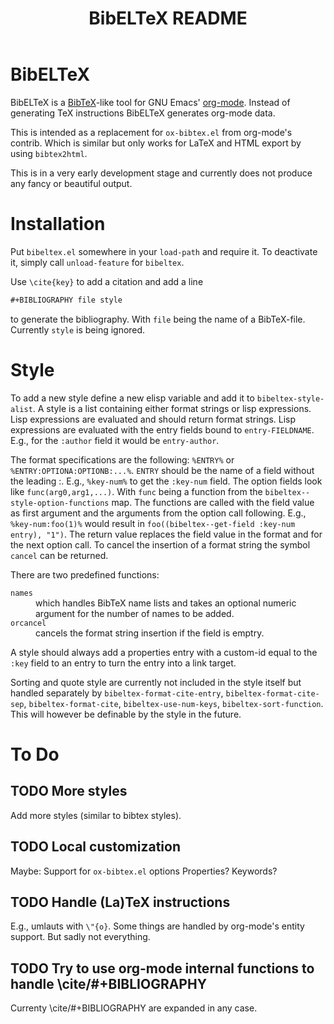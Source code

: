 # -*- mode:org; coding:utf-8; mode:auto-fill; fill-column:80; -*-
#+TITLE: BibELTeX README
* BibELTeX
  BibELTeX is a [[http://www.bibtex.org/][BibTeX]]-like tool for GNU Emacs' [[http://orgmode.org/][org-mode]].  Instead of generating
  TeX instructions BibELTeX generates org-mode data.

  This is intended as a replacement for =ox-bibtex.el= from org-mode's
  contrib.  Which is similar but only works for LaTeX and HTML export by using
  =bibtex2html=.

  This is in a very early development stage and currently does not produce any
  fancy or beautiful output.
* Installation
  Put =bibeltex.el= somewhere in your =load-path= and require it.  To
  deactivate it, simply call =unload-feature= for =bibeltex=.

  Use =\cite{key}= to add a citation and add a line

#+BEGIN_SRC org
#+BIBLIOGRAPHY file style
#+END_SRC

  to generate the bibliography.  With =file= being the name of a
  BibTeX-file. Currently =style= is being ignored.
* Style
To add a new style define a new elisp variable and add it to
=bibeltex-style-alist=.  A style is a list containing either format strings or
lisp expressions.  Lisp expressions are evaluated and should return format
strings.  Lisp expressions are evaluated with the entry fields bound to
=entry-FIELDNAME=.  E.g., for the =:author= field it would be =entry-author=.

The format specifications are the following: =%ENTRY%= or
=%ENTRY:OPTIONA:OPTIONB:...%=.  =ENTRY= should be the name of a field without
the leading :.  E.g., =%key-num%= to get the =:key-num= field.  The option
fields look like =func(arg0,arg1,...)=. With =func= being a function from the
=bibeltex--style-option-functions= map.  The functions are called with the
field value as first argument and the arguments from the option call
following. E.g., =%key-num:foo(1)%= would result in
=foo((bibeltex--get-field :key-num entry), "1")=.  The return value replaces
the field value in the format and for the next option call.  To cancel the
insertion of a format string the symbol =cancel= can be returned.

There are two predefined functions:

- =names= :: which handles BibTeX name lists and takes an optional numeric
             argument for the number of names to be added.
- =orcancel= :: cancels the format string insertion if the field is emptry.

A style should always add a properties entry with a custom-id equal to the
=:key= field to an entry to turn the entry into a link target.

Sorting and quote style are currently not included in the style itself but
handled separately by =bibeltex-format-cite-entry=, =bibeltex-format-cite-sep=,
=bibeltex-format-cite=, =bibeltex-use-num-keys=, =bibeltex-sort-function=.
This will however be definable by the style in the future.

* To Do
** TODO More styles
   Add more styles (similar to bibtex styles).
** TODO Local customization
   Maybe: Support for =ox-bibtex.el= options
   Properties? Keywords?
** TODO Handle (La)TeX instructions
   E.g., umlauts with =\"{o}=.  Some things are handled by org-mode's entity
   support.  But sadly not everything.
** TODO Try to use org-mode internal functions to handle \cite/#+BIBLIOGRAPHY
   Currenty \cite/#+BIBLIOGRAPHY are expanded in any case.
